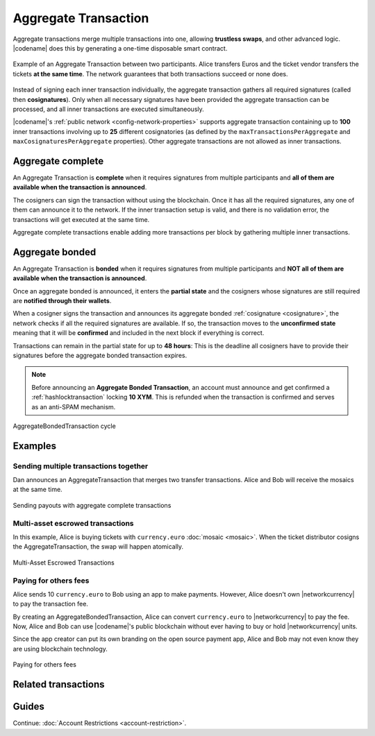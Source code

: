 .. _aggregate-transaction:

#####################
Aggregate Transaction
#####################

Aggregate transactions merge multiple transactions into one, allowing **trustless swaps**, and other advanced logic.
|codename| does this by generating a one-time disposable smart contract.

.. figure:: ../resources/images/examples/aggregate-escrow-1.png
    :align: center
    :width: 450px

    Example of an Aggregate Transaction between two participants. Alice transfers Euros and the ticket vendor transfers the tickets **at the same time**. The network guarantees that both transactions succeed or none does.

Instead of signing each inner transaction individually, the aggregate transaction gathers all required signatures (called then **cosignatures**). Only when all necessary signatures have been provided the aggregate transaction can be processed, and all inner transactions are executed simultaneously.

|codename|'s :ref:`public network <config-network-properties>` supports aggregate transaction containing up to **100** inner transactions involving up to **25** different cosignatories (as defined by the ``maxTransactionsPerAggregate`` and ``maxCosignaturesPerAggregate`` properties).
Other aggregate transactions are not allowed as inner transactions.

.. _aggregate-complete:

******************
Aggregate complete
******************

An Aggregate Transaction is  **complete** when it requires signatures from multiple participants and **all of them are available when the transaction is announced**.

The cosigners can sign the transaction without using the blockchain.
Once it has all the required signatures, any one of them can announce it to the network.
If the inner transaction setup is valid, and there is no validation error, the transactions will get executed at the same time.

Aggregate complete transactions enable adding more transactions per block by gathering multiple inner transactions.

.. _aggregate-bonded:

****************
Aggregate bonded
****************

An Aggregate Transaction is **bonded** when it requires signatures from multiple participants and **NOT all of them are available when the transaction is announced**.

Once an aggregate bonded is announced, it enters the **partial state** and the cosigners whose signatures are still required are **notified through their wallets**.

When a cosigner signs the transaction and announces its aggregate bonded :ref:`cosignature <cosignature>`, the network checks if all the required signatures are available. If so, the transaction moves to the **unconfirmed state** meaning that it will be **confirmed** and included in the next block if everything is correct.

Transactions can remain in the partial state for up to **48 hours**: This is the deadline all cosigners have to provide their signatures before the aggregate bonded transaction expires.

.. note:: Before announcing an **Aggregate Bonded Transaction**, an account must announce and get confirmed a :ref:`hashlocktransaction` locking **10 XYM**. This is refunded when the transaction is confirmed and serves as an anti-SPAM mechanism.

.. figure:: ../resources/images/diagrams/aggregate-bonded-transaction-cycle.png
    :width: 900px
    :align: center

    AggregateBondedTransaction cycle

********
Examples
********

Sending multiple transactions together
======================================

Dan announces an AggregateTransaction that merges two transfer transactions.
Alice and Bob will receive the mosaics at the same time.

.. figure:: ../resources/images/examples/aggregate-sending-payouts.png
    :align: center
    :width: 450px

    Sending payouts with aggregate complete transactions

Multi-asset escrowed transactions
=================================

In this example, Alice is buying tickets with ``currency.euro`` :doc:`mosaic <mosaic>`.
When the ticket distributor cosigns the AggregateTransaction, the swap will happen atomically.

.. figure:: ../resources/images/examples/aggregate-escrow-1.png
    :align: center
    :width: 450px

    Multi-Asset Escrowed Transactions

Paying for others fees
======================

Alice sends 10 ``currency.euro`` to Bob using an app to make payments.
However, Alice doesn't own |networkcurrency| to pay the transaction fee.

By creating an AggregateBondedTransaction, Alice can convert ``currency.euro`` to |networkcurrency| to pay the fee.
Now, Alice and Bob can use |codename|'s public blockchain without ever having to buy or hold |networkcurrency| units.

Since the app creator can put its own branding on the open source payment app, Alice and Bob may not even know they are using blockchain technology.

.. figure:: ../resources/images/examples/aggregate-paying-for-others-fees.png
    :align: center
    :width: 450px

    Paying for others fees

********************
Related transactions
********************

.. csv-table::
    :header:  "Id",  "Type", "Description"
    :widths: 20 30 50
    :delim: ;
    
    0x4141; :ref:`aggregatecompletetransaction`; Send transactions in batches to different accounts.
    0x4241; :ref:`aggregatebondedtransaction`; Propose an arrangement of transactions between different accounts.
    --; :ref:`Cosignature <cosignature>`; Cosign an AggregateBondedTransaction.
    0x4148; :ref:`hashlocktransaction`;  Lock a deposit needed to announce aggregate bonded transactions.

******
Guides
******

.. postlist::
    :category: Aggregate Transaction
    :date: %A, %B %d, %Y
    :format: {title}
    :list-style: circle
    :excerpts:
    :sort:

Continue: :doc:`Account Restrictions <account-restriction>`.
